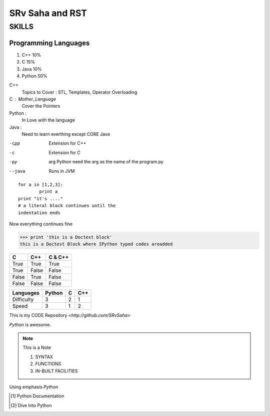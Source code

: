 ==================
SRv Saha and RST
==================
.. Is this is valid comment ?
..
  __so : is this ?
..
  [and] this ?
..
 |even| this ?

SKILLS
**************

Programming Languages
---------------------
1. C++ 10%
2. C 15%
#. Java 10%
#. Python 50%

C++
	Topics to Cover : STL, Templates, Operator Overloading
C : Mother_Language
	Cover the Pointers
Python :
	In Love with the language
Java :
	Need to learn everthing except CORE Java

-cpp	Extension for C++

-c	Extension for C

-py  arg	Python need the arg as the name of the program.py

--java	Runs in JVM

::

	for a in [1,2,3]:
		print a
	print "it's ...."
	# a literal block continues until the 
	indentation ends

Now everything continues fine

>>> print 'this is a Doctest block'
this is a Doctest Block where IPython typed codes areadded

===== ===== ==========
 C     C++    C & C++
===== ===== ==========
True  True	True
True  False	False
False True	False
False False	False
===== ===== ==========

+----------+--------+------+--------+
|Languages | Python | C	   | C++    |
+==========+========+======+========+
|Difficulty|  3	    |  2   |  1     | 
+----------+--------+------+--------+
| Speed    |  3     |  1   |  2     |
+----------+--------+------+--------+

This is my CODE Repository `<http://github.com/SRvSaha>`


`Python` is awesome.

.. _Python: http://python.org

.. note:: This is a Note
	
	1. SYNTAX
	#. FUNCTIONS
	#. IN-BUILT FACILITIES

Using emphasis *Python*

.. [#] Python Documentation
.. [#] Dive Into Python 

